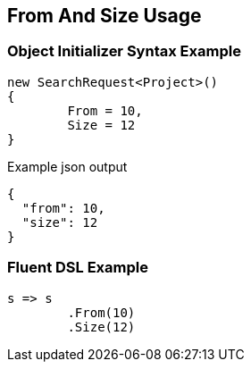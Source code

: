 :ref_current: https://www.elastic.co/guide/en/elasticsearch/reference/current

:github: https://github.com/elastic/elasticsearch-net

:imagesdir: ../../images/

[[from-and-size-usage]]
== From And Size Usage

=== Object Initializer Syntax Example

[source,csharp]
----
new SearchRequest<Project>()
{
	From = 10,
	Size = 12
}
----

[source,javascript]
.Example json output
----
{
  "from": 10,
  "size": 12
}
----

=== Fluent DSL Example

[source,csharp]
----
s => s
	.From(10)
	.Size(12)
----

